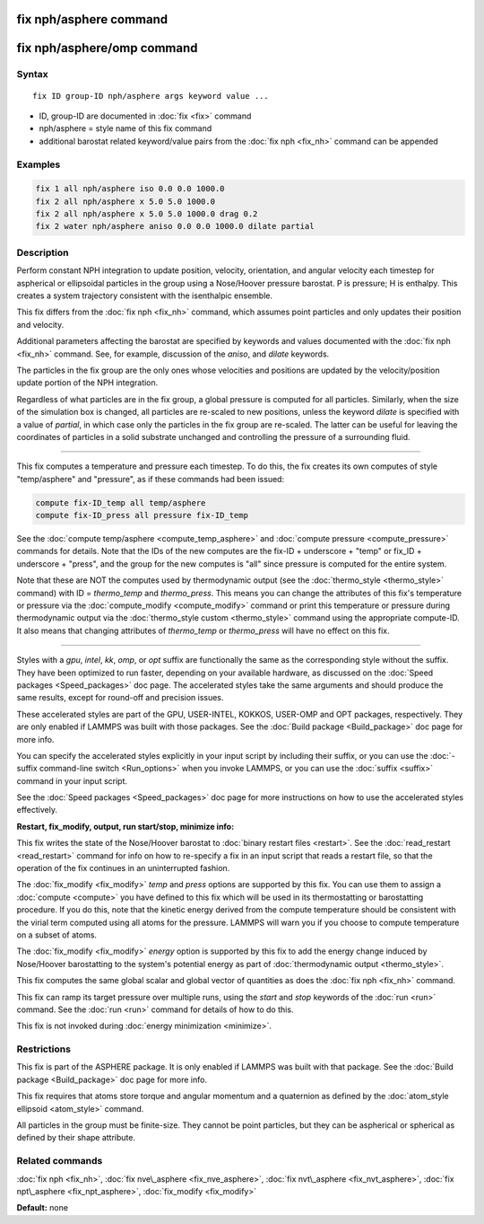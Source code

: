 .. index:: fix nph/asphere

fix nph/asphere command
=======================

fix nph/asphere/omp command
===========================

Syntax
""""""

.. parsed-literal::

   fix ID group-ID nph/asphere args keyword value ...

* ID, group-ID are documented in :doc:`fix <fix>` command
* nph/asphere = style name of this fix command
* additional barostat related keyword/value pairs from the :doc:`fix nph <fix_nh>` command can be appended

Examples
""""""""

.. code-block:: LAMMPS

   fix 1 all nph/asphere iso 0.0 0.0 1000.0
   fix 2 all nph/asphere x 5.0 5.0 1000.0
   fix 2 all nph/asphere x 5.0 5.0 1000.0 drag 0.2
   fix 2 water nph/asphere aniso 0.0 0.0 1000.0 dilate partial

Description
"""""""""""

Perform constant NPH integration to update position, velocity,
orientation, and angular velocity each timestep for aspherical or
ellipsoidal particles in the group using a Nose/Hoover pressure
barostat.  P is pressure; H is enthalpy.  This creates a system
trajectory consistent with the isenthalpic ensemble.

This fix differs from the :doc:`fix nph <fix_nh>` command, which assumes
point particles and only updates their position and velocity.

Additional parameters affecting the barostat are specified by keywords
and values documented with the :doc:`fix nph <fix_nh>` command.  See,
for example, discussion of the *aniso*\ , and *dilate* keywords.

The particles in the fix group are the only ones whose velocities and
positions are updated by the velocity/position update portion of the
NPH integration.

Regardless of what particles are in the fix group, a global pressure is
computed for all particles.  Similarly, when the size of the simulation
box is changed, all particles are re-scaled to new positions, unless the
keyword *dilate* is specified with a value of *partial*\ , in which case
only the particles in the fix group are re-scaled.  The latter can be
useful for leaving the coordinates of particles in a solid substrate
unchanged and controlling the pressure of a surrounding fluid.

----------

This fix computes a temperature and pressure each timestep.  To do
this, the fix creates its own computes of style "temp/asphere" and
"pressure", as if these commands had been issued:

.. code-block:: LAMMPS

   compute fix-ID_temp all temp/asphere
   compute fix-ID_press all pressure fix-ID_temp

See the :doc:`compute temp/asphere <compute_temp_asphere>` and :doc:`compute pressure <compute_pressure>` commands for details.  Note that the
IDs of the new computes are the fix-ID + underscore + "temp" or fix\_ID
+ underscore + "press", and the group for the new computes is "all"
since pressure is computed for the entire system.

Note that these are NOT the computes used by thermodynamic output (see
the :doc:`thermo_style <thermo_style>` command) with ID = *thermo\_temp*
and *thermo\_press*.  This means you can change the attributes of this
fix's temperature or pressure via the
:doc:`compute_modify <compute_modify>` command or print this temperature
or pressure during thermodynamic output via the :doc:`thermo_style custom <thermo_style>` command using the appropriate compute-ID.
It also means that changing attributes of *thermo\_temp* or
*thermo\_press* will have no effect on this fix.

----------

Styles with a *gpu*\ , *intel*\ , *kk*\ , *omp*\ , or *opt* suffix are
functionally the same as the corresponding style without the suffix.
They have been optimized to run faster, depending on your available
hardware, as discussed on the :doc:`Speed packages <Speed_packages>` doc
page.  The accelerated styles take the same arguments and should
produce the same results, except for round-off and precision issues.

These accelerated styles are part of the GPU, USER-INTEL, KOKKOS,
USER-OMP and OPT packages, respectively.  They are only enabled if
LAMMPS was built with those packages.  See the :doc:`Build package <Build_package>` doc page for more info.

You can specify the accelerated styles explicitly in your input script
by including their suffix, or you can use the :doc:`-suffix command-line switch <Run_options>` when you invoke LAMMPS, or you can use the
:doc:`suffix <suffix>` command in your input script.

See the :doc:`Speed packages <Speed_packages>` doc page for more
instructions on how to use the accelerated styles effectively.

**Restart, fix\_modify, output, run start/stop, minimize info:**

This fix writes the state of the Nose/Hoover barostat to :doc:`binary restart files <restart>`.  See the :doc:`read_restart <read_restart>`
command for info on how to re-specify a fix in an input script that
reads a restart file, so that the operation of the fix continues in an
uninterrupted fashion.

The :doc:`fix_modify <fix_modify>` *temp* and *press* options are
supported by this fix.  You can use them to assign a
:doc:`compute <compute>` you have defined to this fix which will be used
in its thermostatting or barostatting procedure.  If you do this, note
that the kinetic energy derived from the compute temperature should be
consistent with the virial term computed using all atoms for the
pressure.  LAMMPS will warn you if you choose to compute temperature
on a subset of atoms.

The :doc:`fix_modify <fix_modify>` *energy* option is supported by this
fix to add the energy change induced by Nose/Hoover barostatting to
the system's potential energy as part of :doc:`thermodynamic output <thermo_style>`.

This fix computes the same global scalar and global vector of
quantities as does the :doc:`fix nph <fix_nh>` command.

This fix can ramp its target pressure over multiple runs, using the
*start* and *stop* keywords of the :doc:`run <run>` command.  See the
:doc:`run <run>` command for details of how to do this.

This fix is not invoked during :doc:`energy minimization <minimize>`.

Restrictions
""""""""""""

This fix is part of the ASPHERE package.  It is only enabled if LAMMPS
was built with that package.  See the :doc:`Build package <Build_package>` doc page for more info.

This fix requires that atoms store torque and angular momentum and a
quaternion as defined by the :doc:`atom_style ellipsoid <atom_style>`
command.

All particles in the group must be finite-size.  They cannot be point
particles, but they can be aspherical or spherical as defined by their
shape attribute.

Related commands
""""""""""""""""

:doc:`fix nph <fix_nh>`, :doc:`fix nve\_asphere <fix_nve_asphere>`, :doc:`fix nvt\_asphere <fix_nvt_asphere>`, :doc:`fix npt\_asphere <fix_npt_asphere>`, :doc:`fix_modify <fix_modify>`

**Default:** none
